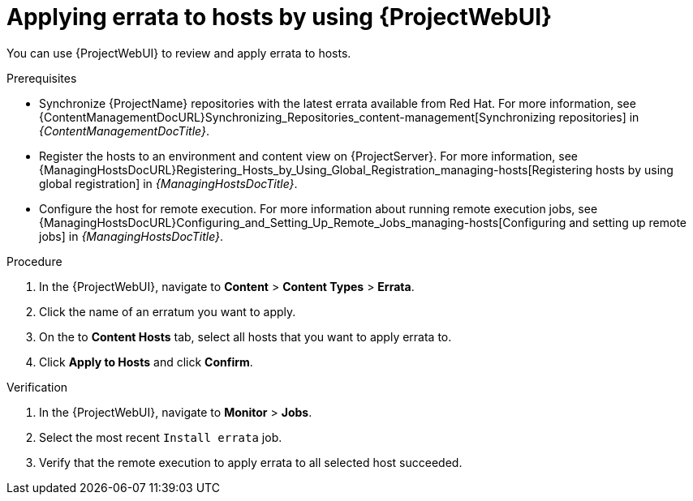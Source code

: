 :_mod-docs-content-type: PROCEDURE

[id="applying-errata-to-hosts-by-using-web-ui"]
= Applying errata to hosts by using {ProjectWebUI}

You can use {ProjectWebUI} to review and apply errata to hosts.

.Prerequisites
* Synchronize {ProjectName} repositories with the latest errata available from Red{nbsp}Hat.
For more information, see {ContentManagementDocURL}Synchronizing_Repositories_content-management[Synchronizing repositories] in _{ContentManagementDocTitle}_.
* Register the hosts to an environment and content view on {ProjectServer}.
For more information, see {ManagingHostsDocURL}Registering_Hosts_by_Using_Global_Registration_managing-hosts[Registering hosts by using global registration] in _{ManagingHostsDocTitle}_.
* Configure the host for remote execution.
For more information about running remote execution jobs, see {ManagingHostsDocURL}Configuring_and_Setting_Up_Remote_Jobs_managing-hosts[Configuring and setting up remote jobs] in _{ManagingHostsDocTitle}_.

.Procedure
. In the {ProjectWebUI}, navigate to *Content* > *Content Types* > *Errata*.
. Click the name of an erratum you want to apply.
. On the to *Content Hosts* tab, select all hosts that you want to apply errata to.
. Click *Apply to Hosts* and click *Confirm*.

.Verification
. In the {ProjectWebUI}, navigate to *Monitor* > *Jobs*.
. Select the most recent `Install errata` job.
. Verify that the remote execution to apply errata to all selected host succeeded.
